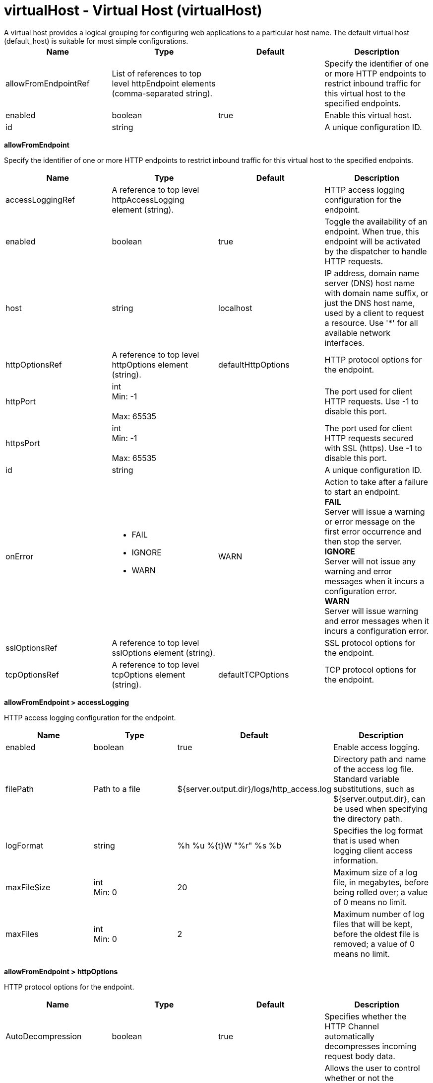 = virtualHost - Virtual Host (virtualHost)
:nofooter:
A virtual host provides a logical grouping for configuring web applications to a particular host name. The default virtual host (default_host) is suitable for most simple configurations.

[cols="a,a,a,a",width="100%"]
|===
|Name|Type|Default|Description

|allowFromEndpointRef

|List of references to top level httpEndpoint elements (comma-separated string).

|

|Specify the identifier of one or more HTTP endpoints to restrict inbound traffic for this virtual host to the specified endpoints.

|enabled

|boolean

|true

|Enable this virtual host.

|id

|string

|

|A unique configuration ID.
|===
[#allowFromEndpoint]*allowFromEndpoint*

Specify the identifier of one or more HTTP endpoints to restrict inbound traffic for this virtual host to the specified endpoints.


[cols="a,a,a,a",width="100%"]
|===
|Name|Type|Default|Description

|accessLoggingRef

|A reference to top level httpAccessLogging element (string).

|

|HTTP access logging configuration for the endpoint.

|enabled

|boolean

|true

|Toggle the availability of an endpoint. When true, this endpoint will be activated by the dispatcher to handle HTTP requests.

|host

|string

|localhost

|IP address, domain name server (DNS) host name with domain name suffix, or just the DNS host name, used by a client to request a resource. Use '*' for all available network interfaces.

|httpOptionsRef

|A reference to top level httpOptions element (string).

|defaultHttpOptions

|HTTP protocol options for the endpoint.

|httpPort

|int +
Min: -1 +
 +
Max: 65535 +


|

|The port used for client HTTP requests. Use -1 to disable this port.

|httpsPort

|int +
Min: -1 +
 +
Max: 65535 +


|

|The port used for client HTTP requests secured with SSL (https). Use -1 to disable this port.

|id

|string

|

|A unique configuration ID.

|onError

|* FAIL
* IGNORE
* WARN


|WARN

|Action to take after a failure to start an endpoint. +
*FAIL* +
  Server will issue a warning or error message on the first error occurrence and then stop the server. +
*IGNORE* +
  Server will not issue any warning and error messages when it incurs a configuration error. +
*WARN* +
  Server will issue warning and error messages when it incurs a configuration error.

|sslOptionsRef

|A reference to top level sslOptions element (string).

|

|SSL protocol options for the endpoint.

|tcpOptionsRef

|A reference to top level tcpOptions element (string).

|defaultTCPOptions

|TCP protocol options for the endpoint.
|===
[#allowFromEndpoint/accessLogging]*allowFromEndpoint > accessLogging*

HTTP access logging configuration for the endpoint.


[cols="a,a,a,a",width="100%"]
|===
|Name|Type|Default|Description

|enabled

|boolean

|true

|Enable access logging.

|filePath

|Path to a file

|${server.output.dir}/logs/http_access.log

|Directory path and name of the access log file. Standard variable substitutions, such as ${server.output.dir}, can be used when specifying the directory path.

|logFormat

|string

|%h %u %{t}W "%r" %s %b

|Specifies the log format that is used when logging client access information.

|maxFileSize

|int +
Min: 0 +


|20

|Maximum size of a log file, in megabytes, before being rolled over; a value of 0 means no limit.

|maxFiles

|int +
Min: 0 +


|2

|Maximum number of log files that will be kept, before the oldest file is removed; a value of 0 means no limit.
|===
[#allowFromEndpoint/httpOptions]*allowFromEndpoint > httpOptions*

HTTP protocol options for the endpoint.


[cols="a,a,a,a",width="100%"]
|===
|Name|Type|Default|Description

|AutoDecompression

|boolean

|true

|Specifies whether the HTTP Channel automatically decompresses incoming request body data.

|NoCacheCookiesControl

|boolean

|true

|Allows the user to control whether or not the presence of a Set-Cookie header should update the Cache-Control header with a matching no-cache value. This also adds the Expires header.

|keepAliveEnabled

|boolean

|true

|Enables persistent connections (HTTP keepalive). If true, connections are kept alive for reuse by multiple sequential requests and responses. If false, connections are closed after the response is sent.

|maxKeepAliveRequests

|int +
Min: -1 +


|100

|Maximum number of persistent requests that are allowed on a single HTTP connection if persistent connections are enabled. A value of -1 means unlimited.

|persistTimeout

|A period of time with second precision

|30s

|Amount of time that a socket will be allowed to remain idle between requests. This setting only applies if persistent connections are enabled. Specify a positive integer followed by a unit of time, which can be hours (h), minutes (m), or seconds (s). For example, specify 30 seconds as 30s. You can include multiple values in a single entry. For example, 1m30s is equivalent to 90 seconds.

|readTimeout

|A period of time with second precision

|60s

|Amount of time to wait for a read request to complete on a socket after the first read occurs. Specify a positive integer followed by a unit of time, which can be hours (h), minutes (m), or seconds (s). For example, specify 30 seconds as 30s. You can include multiple values in a single entry. For example, 1m30s is equivalent to 90 seconds.

|removeServerHeader

|boolean

|false

|Removes server implementation information from HTTP headers and also disables the default Liberty profile welcome page.

|writeTimeout

|A period of time with second precision

|60s

|Amount of time to wait on a socket for each portion of the response data to be transmitted. Specify a positive integer followed by a unit of time, which can be hours (h), minutes (m), or seconds (s). For example, specify 30 seconds as 30s. You can include multiple values in a single entry. For example, 1m30s is equivalent to 90 seconds.
|===
[#allowFromEndpoint/sslOptions]*allowFromEndpoint > sslOptions*

SSL protocol options for the endpoint.


[cols="a,a,a,a",width="100%"]
|===
|Name|Type|Default|Description

|sessionTimeout

|A period of time with second precision

|1d

|Amount of time to wait for a read or write request to complete on a socket. This value is overridden by protocol-specific timeouts. Specify a positive integer followed by a unit of time, which can be hours (h), minutes (m), or seconds (s). For example, specify 30 seconds as 30s. You can include multiple values in a single entry. For example, 1m30s is equivalent to 90 seconds.

|sslRef

|A reference to top level ssl element (string).

|

|The default SSL configuration repertoire. The default value is defaultSSLSettings.

|sslSessionTimeout

|A period of time with millisecond precision

|8640ms

|The timeout limit for an SSL session that is established by the SSL Channel. Specify a positive integer followed by a unit of time, which can be hours (h), minutes (m), seconds (s), or milliseconds (ms). For example, specify 500 milliseconds as 500ms. You can include multiple values in a single entry. For example, 1s500ms is equivalent to 1.5 seconds.

|suppressHandshakeErrors

|boolean

|false

|Disable logging of SSL handshake errors. SSL handshake errors can occur during normal operation, however these messages can be useful when SSL is behaving unexpectedly.
|===
[#allowFromEndpoint/tcpOptions]*allowFromEndpoint > tcpOptions*

TCP protocol options for the endpoint.


[cols="a,a,a,a",width="100%"]
|===
|Name|Type|Default|Description

|addressExcludeList

|string

|

|A comma-separated list of addresses that are not allowed to make inbound connections on this endpoint. You can specify IPv4 or IPv6 addresses. All values in an IPv4 or IPv6 address must be represented by a number or by an asterisk wildcard character.

|addressIncludeList

|string

|

|A comma-separated list of addresses that are allowed to make inbound connections on this endpoint. You can specify IPv4 or IPv6 addresses. All values in an IPv4 or IPv6 address must be represented by a number or by an asterisk wildcard character.

|hostNameExcludeList

|string

|

|A comma-separated list of host names that are not allowed to make inbound connections on this endpoint. Host names are not case-sensitive and can start with an asterisk, which is used as a wildcard character. However, asterisks cannot be elsewhere in the host name. For example, *.abc.com is valid, but *.abc.* is not valid.

|hostNameIncludeList

|string

|

|A comma-separated list of host names that are allowed to make inbound connections on this endpoint. Host names are not case-sensitive and can start with an asterisk, which is used as a wildcard character. However, asterisks cannot be elsewhere in the host name. For example, *.abc.com is valid, but *.abc.* is not valid.

|inactivityTimeout

|A period of time with millisecond precision

|60s

|Amount of time to wait for a read or write request to complete on a socket. This value is overridden by protocol-specific timeouts. Specify a positive integer followed by a unit of time, which can be hours (h), minutes (m), seconds (s), or milliseconds (ms). For example, specify 500 milliseconds as 500ms. You can include multiple values in a single entry. For example, 1s500ms is equivalent to 1.5 seconds.

|soReuseAddr

|boolean

|true

|Enables immediate rebind to a port with no active listener.
|===
[#hostAlias]*hostAlias*

Associate a host and port with this virtual host, using the host:port syntax. The specified host can be an IP address, domain name server (DNS) hostname with a domain name suffix, the DNS hostname, or * for a wildcard match on all hostnames. Note that IPv6 addresses must be enclosed in [].


